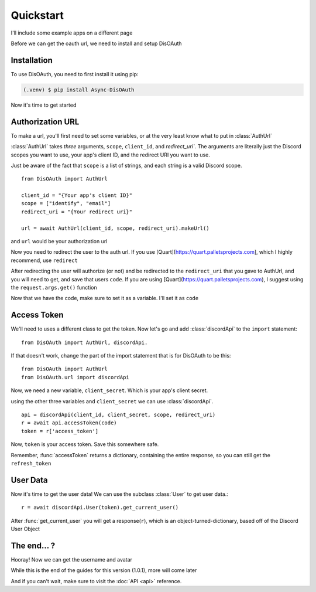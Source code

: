 Quickstart
=====

I'll include some example apps on a different page

Before we can get the oauth url, we need to install and setup DisOAuth

.. _installation:

Installation
------------

To use DisOAuth, you need to first install it using pip:

.. code-block:: console

  (.venv) $ pip install Async-DisOAuth


Now it's time to get started

.. _auth-url:

Authorization URL
-----------------

To make a url, you'll first need to set some variables, or at the very least know what to put in :class:`AuthUrl`

:class:`AuthUrl` takes *three* arguments, ``scope``, ``client_id``, and `redirect_uri``. The arguments are literally just the Discord scopes you want to use, your app's client ID, and the redirect URI you want to use.

Just be aware of the fact that ``scope`` is a list of strings, and each string is a valid Discord scope. ::

  from DisOAuth import AuthUrl

  client_id = "{Your app's client ID}"
  scope = ["identify", "email"]
  redirect_uri = "{Your redirect uri}"

  url = await AuthUrl(client_id, scope, redirect_uri).makeUrl()

and ``url`` would be your authorization url

Now you need to redirect the user to the auth url. If you use [Quart](https://quart.palletsprojects.com], which I highly recommend, use ``redirect``

After redirecting the user will authorize (or not) and be redirected to the ``redirect_uri`` that you gave to AuthUrl, and you will need to get, and save that users ``code``. If you are using [Quart](https://quart.palletsprojects.com), I suggest using the ``request.args.get()`` function

Now that we have the code, make sure to set it as a variable. I'll set it as ``code``

Access Token
------------

We'll need to uses a different class to get the token. Now let's go and add :class:`discordApi` to the ``import`` statement::

  from DisOAuth import AuthUrl, discordApi.

If that doesn't work, change the part of the import statement that is for DisOAuth to be this: ::

  from DisOAuth import AuthUrl
  from DisOAuth.url import discordApi

Now, we need a new variable, ``client_secret``. Which is your app's client secret.

using the other three variables and ``client_secret`` we can use :class:`discordApi`. ::

  api = discordApi(client_id, client_secret, scope, redirect_uri)
  r = await api.accessToken(code)
  token = r['access_token']

Now, ``token`` is your access token. Save this somewhere safe.

Remember, :func:`accessToken` returns a dictionary, containing the entire response, so you can still get the ``refresh_token``

User Data
---------

Now it's time to get the user data! We can use the subclass :class:`User` to get user data.::

  r = await discordApi.User(token).get_current_user()

After :func:`get_current_user` you will get a response(``r``), which is an object-turned-dictionary, based off of the Discord User Object

The end... ?
------------

Hooray! Now we can get the username and avatar

While this is the end of the guides for this version (1.0.1), more will come later

And if you can't wait, make sure to visit the :doc:`API <api>` reference.







